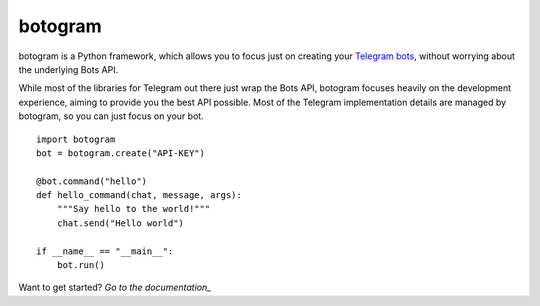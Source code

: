 
========
botogram
========

botogram is a Python framework, which allows you to focus just on
creating your `Telegram bots`_, without worrying about the underlying
Bots API.

While most of the libraries for Telegram out there just wrap the Bots
API, botogram focuses heavily on the development experience, aiming to
provide you the best API possible. Most of the Telegram implementation
details are managed by botogram, so you can just focus on your bot.

::

    import botogram
    bot = botogram.create("API-KEY")

    @bot.command("hello")
    def hello_command(chat, message, args):
        """Say hello to the world!"""
        chat.send("Hello world")

    if __name__ == "__main__":
        bot.run()

Want to get started? `Go to the documentation_`

.. _Telegram bots: https://core.telegram.org/bots
.. _Go to the documentation: https://botogram.pietroalbini.io/docs


